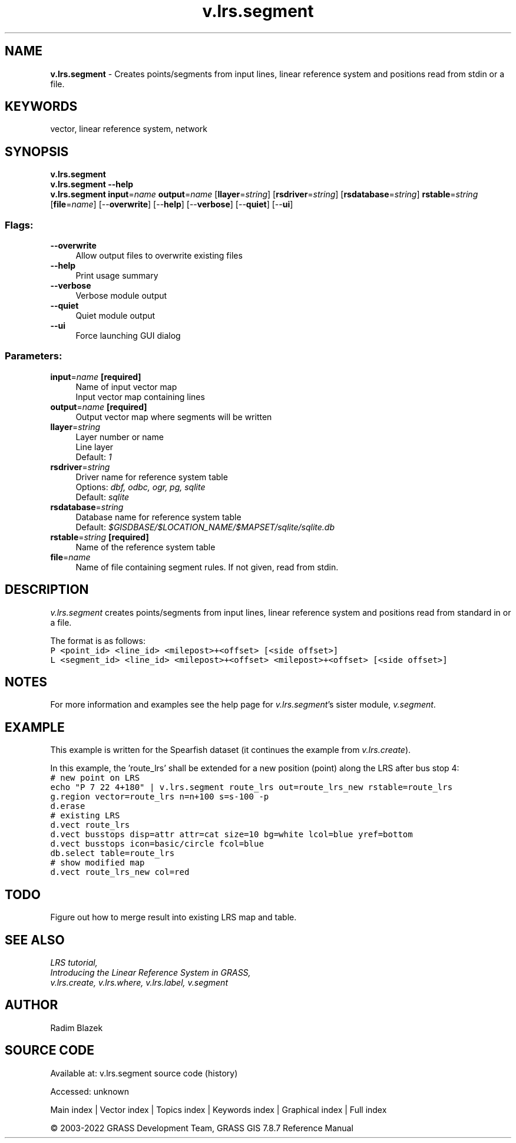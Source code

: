 .TH v.lrs.segment 1 "" "GRASS 7.8.7" "GRASS GIS User's Manual"
.SH NAME
\fI\fBv.lrs.segment\fR\fR  \- Creates points/segments from input lines, linear reference system and positions read from stdin or a file.
.SH KEYWORDS
vector, linear reference system, network
.SH SYNOPSIS
\fBv.lrs.segment\fR
.br
\fBv.lrs.segment \-\-help\fR
.br
\fBv.lrs.segment\fR \fBinput\fR=\fIname\fR \fBoutput\fR=\fIname\fR  [\fBllayer\fR=\fIstring\fR]   [\fBrsdriver\fR=\fIstring\fR]   [\fBrsdatabase\fR=\fIstring\fR]  \fBrstable\fR=\fIstring\fR  [\fBfile\fR=\fIname\fR]   [\-\-\fBoverwrite\fR]  [\-\-\fBhelp\fR]  [\-\-\fBverbose\fR]  [\-\-\fBquiet\fR]  [\-\-\fBui\fR]
.SS Flags:
.IP "\fB\-\-overwrite\fR" 4m
.br
Allow output files to overwrite existing files
.IP "\fB\-\-help\fR" 4m
.br
Print usage summary
.IP "\fB\-\-verbose\fR" 4m
.br
Verbose module output
.IP "\fB\-\-quiet\fR" 4m
.br
Quiet module output
.IP "\fB\-\-ui\fR" 4m
.br
Force launching GUI dialog
.SS Parameters:
.IP "\fBinput\fR=\fIname\fR \fB[required]\fR" 4m
.br
Name of input vector map
.br
Input vector map containing lines
.IP "\fBoutput\fR=\fIname\fR \fB[required]\fR" 4m
.br
Output vector map where segments will be written
.IP "\fBllayer\fR=\fIstring\fR" 4m
.br
Layer number or name
.br
Line layer
.br
Default: \fI1\fR
.IP "\fBrsdriver\fR=\fIstring\fR" 4m
.br
Driver name for reference system table
.br
Options: \fIdbf, odbc, ogr, pg, sqlite\fR
.br
Default: \fIsqlite\fR
.IP "\fBrsdatabase\fR=\fIstring\fR" 4m
.br
Database name for reference system table
.br
Default: \fI$GISDBASE/$LOCATION_NAME/$MAPSET/sqlite/sqlite.db\fR
.IP "\fBrstable\fR=\fIstring\fR \fB[required]\fR" 4m
.br
Name of the reference system table
.IP "\fBfile\fR=\fIname\fR" 4m
.br
Name of file containing segment rules. If not given, read from stdin.
.SH DESCRIPTION
\fIv.lrs.segment\fR creates points/segments from input lines,
linear reference system and positions read from standard in
or a file.
.PP
The format is as follows:
.br
.br
.nf
\fC
P <point_id> <line_id> <milepost>+<offset> [<side offset>]
L <segment_id> <line_id> <milepost>+<offset> <milepost>+<offset> [<side offset>]
\fR
.fi
.SH NOTES
For more information and examples see the help page for \fIv.lrs.segment\fR\(cqs
sister module, \fIv.segment\fR.
.SH EXAMPLE
This example is written for the Spearfish dataset (it continues the example
from \fIv.lrs.create\fR).
.PP
In this example, the \(cqroute_lrs\(cq shall be extended for a new
position (point) along the LRS after bus stop 4:
.br
.nf
\fC
# new point on LRS
echo \(dqP 7 22 4+180\(dq | v.lrs.segment route_lrs out=route_lrs_new rstable=route_lrs
g.region vector=route_lrs n=n+100 s=s\-100 \-p
d.erase
# existing LRS
d.vect route_lrs
d.vect busstops disp=attr attr=cat size=10 bg=white lcol=blue yref=bottom
d.vect busstops icon=basic/circle fcol=blue
db.select table=route_lrs
# show modified map
d.vect route_lrs_new col=red
\fR
.fi
.SH TODO
Figure out how to merge result into existing LRS map and table.
.SH SEE ALSO
\fI
LRS tutorial,
.br
Introducing the Linear Reference System in GRASS,
.br
v.lrs.create,
v.lrs.where,
v.lrs.label,
v.segment
\fR
.SH AUTHOR
Radim Blazek
.SH SOURCE CODE
.PP
Available at:
v.lrs.segment source code
(history)
.PP
Accessed: unknown
.PP
Main index |
Vector index |
Topics index |
Keywords index |
Graphical index |
Full index
.PP
© 2003\-2022
GRASS Development Team,
GRASS GIS 7.8.7 Reference Manual
